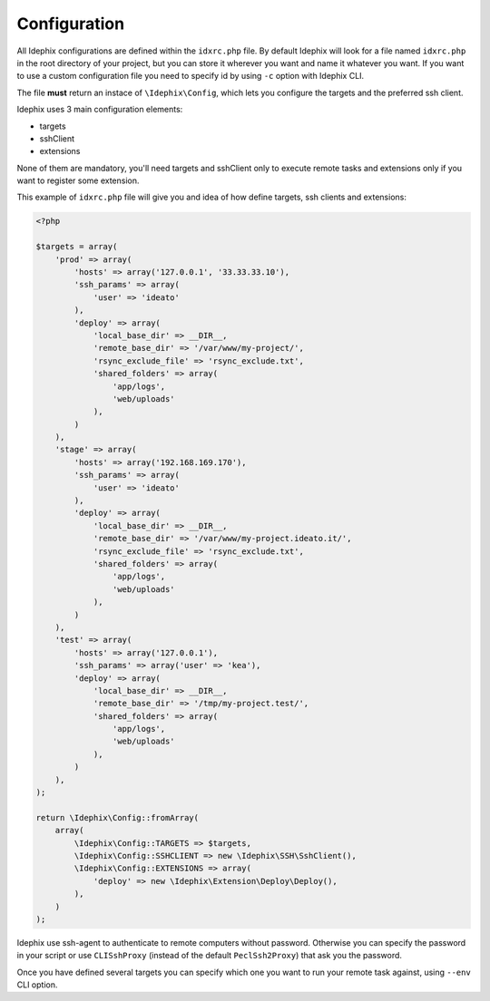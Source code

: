 .. _idx_config:

Configuration
=============

All Idephix configurations are defined within the ``idxrc.php`` file.
By default Idephix will look for a file named ``idxrc.php`` in the root
directory of your project, but you can store it wherever you want and
name it whatever you want. If you want to use a custom configuration file
you need to specify id by using ``-c`` option with Idephix CLI.

The file **must** return an instace of ``\Idephix\Config``, which lets you
configure the targets and the preferred ssh client.

Idephix uses 3 main configuration elements:

- targets
- sshClient
- extensions

None of them are mandatory, you'll need targets and sshClient only to execute remote
tasks and extensions only if you want to register some extension.

This example of ``idxrc.php`` file will give you and idea of how define targets, ssh clients
and extensions:

.. code-block:: php

    <?php

    $targets = array(
        'prod' => array(
            'hosts' => array('127.0.0.1', '33.33.33.10'),
            'ssh_params' => array(
                'user' => 'ideato'
            ),
            'deploy' => array(
                'local_base_dir' => __DIR__,
                'remote_base_dir' => '/var/www/my-project/',
                'rsync_exclude_file' => 'rsync_exclude.txt',
                'shared_folders' => array(
                    'app/logs',
                    'web/uploads'
                ),
            )
        ),
        'stage' => array(
            'hosts' => array('192.168.169.170'),
            'ssh_params' => array(
                'user' => 'ideato'
            ),
            'deploy' => array(
                'local_base_dir' => __DIR__,
                'remote_base_dir' => '/var/www/my-project.ideato.it/',
                'rsync_exclude_file' => 'rsync_exclude.txt',
                'shared_folders' => array(
                    'app/logs',
                    'web/uploads'
                ),
            )
        ),
        'test' => array(
            'hosts' => array('127.0.0.1'),
            'ssh_params' => array('user' => 'kea'),
            'deploy' => array(
                'local_base_dir' => __DIR__,
                'remote_base_dir' => '/tmp/my-project.test/',
                'shared_folders' => array(
                    'app/logs',
                    'web/uploads'
                ),
            )
        ),
    );

    return \Idephix\Config::fromArray(
        array(
            \Idephix\Config::TARGETS => $targets,
            \Idephix\Config::SSHCLIENT => new \Idephix\SSH\SshClient(),
            \Idephix\Config::EXTENSIONS => array(
                'deploy' => new \Idephix\Extension\Deploy\Deploy(),
            ),
        )
    );

Idephix use ssh-agent to authenticate to remote computers without password.
Otherwise you can specify the password in your script or use ``CLISshProxy``
(instead of the default ``PeclSsh2Proxy``) that ask you the password.

Once you have defined several targets you can specify which one you want to run
your remote task against, using ``--env`` CLI option.